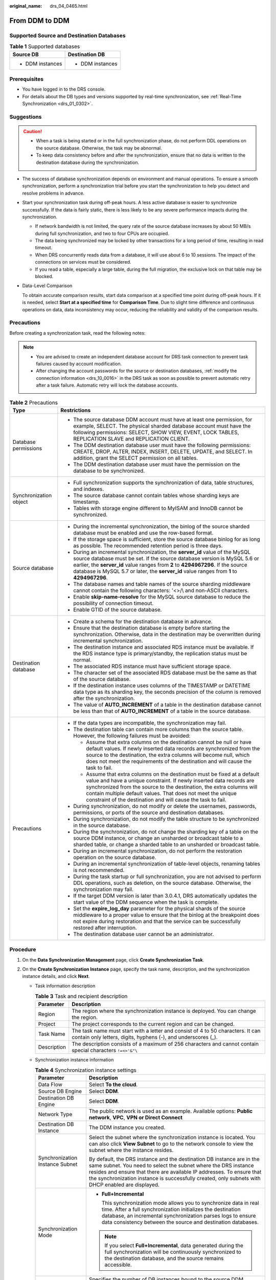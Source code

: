 :original_name: drs_04_0465.html

.. _drs_04_0465:

From DDM to DDM
===============

Supported Source and Destination Databases
------------------------------------------

.. table:: **Table 1** Supported databases

   +-----------------------------------+-----------------------------------+
   | Source DB                         | Destination DB                    |
   +===================================+===================================+
   | -  DDM instances                  | -  DDM instances                  |
   +-----------------------------------+-----------------------------------+

Prerequisites
-------------

-  You have logged in to the DRS console.
-  For details about the DB types and versions supported by real-time synchronization, see :ref:`Real-Time Synchronization <drs_01_0302>`.

Suggestions
-----------

.. caution::

   -  When a task is being started or in the full synchronization phase, do not perform DDL operations on the source database. Otherwise, the task may be abnormal.
   -  To keep data consistency before and after the synchronization, ensure that no data is written to the destination database during the synchronization.

-  The success of database synchronization depends on environment and manual operations. To ensure a smooth synchronization, perform a synchronization trial before you start the synchronization to help you detect and resolve problems in advance.

-  Start your synchronization task during off-peak hours. A less active database is easier to synchronize successfully. If the data is fairly static, there is less likely to be any severe performance impacts during the synchronization.

   -  If network bandwidth is not limited, the query rate of the source database increases by about 50 MB/s during full synchronization, and two to four CPUs are occupied.
   -  The data being synchronized may be locked by other transactions for a long period of time, resulting in read timeout.
   -  When DRS concurrently reads data from a database, it will use about 6 to 10 sessions. The impact of the connections on services must be considered.
   -  If you read a table, especially a large table, during the full migration, the exclusive lock on that table may be blocked.

-  Data-Level Comparison

   To obtain accurate comparison results, start data comparison at a specified time point during off-peak hours. If it is needed, select **Start at a specified time** for **Comparison Time**. Due to slight time difference and continuous operations on data, data inconsistency may occur, reducing the reliability and validity of the comparison results.

Precautions
-----------

Before creating a synchronization task, read the following notes:

.. note::

   -  You are advised to create an independent database account for DRS task connection to prevent task failures caused by account modification.
   -  After changing the account passwords for the source or destination databases, :ref:`modify the connection information <drs_10_0016>` in the DRS task as soon as possible to prevent automatic retry after a task failure. Automatic retry will lock the database accounts.

.. table:: **Table 2** Precautions

   +-----------------------------------+------------------------------------------------------------------------------------------------------------------------------------------------------------------------------------------------------------------------------------------------------------------------------------------------------------------------------------------------------------+
   | Type                              | Restrictions                                                                                                                                                                                                                                                                                                                                               |
   +===================================+============================================================================================================================================================================================================================================================================================================================================================+
   | Database permissions              | -  The source database DDM account must have at least one permission, for example, SELECT. The physical sharded database account must have the following permissions: SELECT, SHOW VIEW, EVENT, LOCK TABLES, REPLICATION SLAVE and REPLICATION CLIENT.                                                                                                     |
   |                                   |                                                                                                                                                                                                                                                                                                                                                            |
   |                                   | -  The DDM destination database user must have the following permissions: CREATE, DROP, ALTER, INDEX, INSERT, DELETE, UPDATE, and SELECT. In addition, grant the SELECT permission on all tables.                                                                                                                                                          |
   |                                   | -  The DDM destination database user must have the permission on the database to be synchronized.                                                                                                                                                                                                                                                          |
   +-----------------------------------+------------------------------------------------------------------------------------------------------------------------------------------------------------------------------------------------------------------------------------------------------------------------------------------------------------------------------------------------------------+
   | Synchronization object            | -  Full synchronization supports the synchronization of data, table structures, and indexes.                                                                                                                                                                                                                                                               |
   |                                   | -  The source database cannot contain tables whose sharding keys are timestamp.                                                                                                                                                                                                                                                                            |
   |                                   | -  Tables with storage engine different to MyISAM and InnoDB cannot be synchronized.                                                                                                                                                                                                                                                                       |
   +-----------------------------------+------------------------------------------------------------------------------------------------------------------------------------------------------------------------------------------------------------------------------------------------------------------------------------------------------------------------------------------------------------+
   | Source database                   | -  During the incremental synchronization, the binlog of the source sharded database must be enabled and use the row-based format.                                                                                                                                                                                                                         |
   |                                   | -  If the storage space is sufficient, store the source database binlog for as long as possible. The recommended retention period is three days.                                                                                                                                                                                                           |
   |                                   | -  During an incremental synchronization, the **server_id** value of the MySQL source database must be set. If the source database version is MySQL 5.6 or earlier, the **server_id** value ranges from **2** to **4294967296**. If the source database is MySQL 5.7 or later, the **server_id** value ranges from **1** to **4294967296**.                |
   |                                   | -  The database names and table names of the source sharding middleware cannot contain the following characters: '<>/\\ and non-ASCII characters.                                                                                                                                                                                                          |
   |                                   | -  Enable **skip-name-resolve** for the MySQL source database to reduce the possibility of connection timeout.                                                                                                                                                                                                                                             |
   |                                   | -  Enable GTID of the source database.                                                                                                                                                                                                                                                                                                                     |
   +-----------------------------------+------------------------------------------------------------------------------------------------------------------------------------------------------------------------------------------------------------------------------------------------------------------------------------------------------------------------------------------------------------+
   | Destination database              | -  Create a schema for the destination database in advance.                                                                                                                                                                                                                                                                                                |
   |                                   | -  Ensure that the destination database is empty before starting the synchronization. Otherwise, data in the destination may be overwritten during incremental synchronization.                                                                                                                                                                            |
   |                                   |                                                                                                                                                                                                                                                                                                                                                            |
   |                                   | -  The destination instance and associated RDS instance must be available. If the RDS instance type is primary/standby, the replication status must be normal.                                                                                                                                                                                             |
   |                                   | -  The associated RDS instance must have sufficient storage space.                                                                                                                                                                                                                                                                                         |
   |                                   | -  The character set of the associated RDS database must be the same as that of the source database.                                                                                                                                                                                                                                                       |
   |                                   | -  If the destination instance uses columns of the TIMESTAMP or DATETIME data type as its sharding key, the seconds precision of the column is removed after the synchronization.                                                                                                                                                                          |
   |                                   | -  The value of **AUTO_INCREMENT** of a table in the destination database cannot be less than that of **AUTO_INCREMENT** of a table in the source database.                                                                                                                                                                                                |
   +-----------------------------------+------------------------------------------------------------------------------------------------------------------------------------------------------------------------------------------------------------------------------------------------------------------------------------------------------------------------------------------------------------+
   | Precautions                       | -  If the data types are incompatible, the synchronization may fail.                                                                                                                                                                                                                                                                                       |
   |                                   | -  The destination table can contain more columns than the source table. However, the following failures must be avoided:                                                                                                                                                                                                                                  |
   |                                   |                                                                                                                                                                                                                                                                                                                                                            |
   |                                   |    -  Assume that extra columns on the destination cannot be null or have default values. If newly inserted data records are synchronized from the source to the destination, the extra columns will become null, which does not meet the requirements of the destination and will cause the task to fail.                                                 |
   |                                   |    -  Assume that extra columns on the destination must be fixed at a default value and have a unique constraint. If newly inserted data records are synchronized from the source to the destination, the extra columns will contain multiple default values. That does not meet the unique constraint of the destination and will cause the task to fail. |
   |                                   |                                                                                                                                                                                                                                                                                                                                                            |
   |                                   | -  During synchronization, do not modify or delete the usernames, passwords, permissions, or ports of the source and destination databases.                                                                                                                                                                                                                |
   |                                   | -  During synchronization, do not modify the table structure to be synchronized in the source database.                                                                                                                                                                                                                                                    |
   |                                   | -  During the synchronization, do not change the sharding key of a table on the source DDM instance, or change an unsharded or broadcast table to a sharded table, or change a sharded table to an unsharded or broadcast table.                                                                                                                           |
   |                                   | -  During an incremental synchronization, do not perform the restoration operation on the source database.                                                                                                                                                                                                                                                 |
   |                                   | -  During an incremental synchronization of table-level objects, renaming tables is not recommended.                                                                                                                                                                                                                                                       |
   |                                   | -  During the task startup or full synchronization, you are not advised to perform DDL operations, such as deletion, on the source database. Otherwise, the synchronization may fail.                                                                                                                                                                      |
   |                                   | -  If the target DDM version is later than 3.0.4.1, DRS automatically updates the start value of the DDM sequence when the task is complete.                                                                                                                                                                                                               |
   |                                   | -  Set the **expire_log_day** parameter for the physical shards of the source middleware to a proper value to ensure that the binlog at the breakpoint does not expire during restoration and that the service can be successfully restored after interruption.                                                                                            |
   |                                   | -  The destination database user cannot be an administrator.                                                                                                                                                                                                                                                                                               |
   +-----------------------------------+------------------------------------------------------------------------------------------------------------------------------------------------------------------------------------------------------------------------------------------------------------------------------------------------------------------------------------------------------------+

Procedure
---------

#. On the **Data Synchronization Management** page, click **Create Synchronization Task**.
#. On the **Create Synchronization Instance** page, specify the task name, description, and the synchronization instance details, and click **Next**.

   -  Task information description

      .. table:: **Table 3** Task and recipient description

         +-------------+--------------------------------------------------------------------------------------------------------------------------------------------------+
         | Parameter   | Description                                                                                                                                      |
         +=============+==================================================================================================================================================+
         | Region      | The region where the synchronization instance is deployed. You can change the region.                                                            |
         +-------------+--------------------------------------------------------------------------------------------------------------------------------------------------+
         | Project     | The project corresponds to the current region and can be changed.                                                                                |
         +-------------+--------------------------------------------------------------------------------------------------------------------------------------------------+
         | Task Name   | The task name must start with a letter and consist of 4 to 50 characters. It can contain only letters, digits, hyphens (-), and underscores (_). |
         +-------------+--------------------------------------------------------------------------------------------------------------------------------------------------+
         | Description | The description consists of a maximum of 256 characters and cannot contain special characters ``!=<>'&"\``                                       |
         +-------------+--------------------------------------------------------------------------------------------------------------------------------------------------+

   -  Synchronization instance information

      .. table:: **Table 4** Synchronization instance settings

         +-----------------------------------+------------------------------------------------------------------------------------------------------------------------------------------------------------------------------------------------------------------------------------------------------------------------------------------------------------------------+
         | Parameter                         | Description                                                                                                                                                                                                                                                                                                            |
         +===================================+========================================================================================================================================================================================================================================================================================================================+
         | Data Flow                         | Select **To the cloud**.                                                                                                                                                                                                                                                                                               |
         +-----------------------------------+------------------------------------------------------------------------------------------------------------------------------------------------------------------------------------------------------------------------------------------------------------------------------------------------------------------------+
         | Source DB Engine                  | Select **DDM**.                                                                                                                                                                                                                                                                                                        |
         +-----------------------------------+------------------------------------------------------------------------------------------------------------------------------------------------------------------------------------------------------------------------------------------------------------------------------------------------------------------------+
         | Destination DB Engine             | Select **DDM**.                                                                                                                                                                                                                                                                                                        |
         +-----------------------------------+------------------------------------------------------------------------------------------------------------------------------------------------------------------------------------------------------------------------------------------------------------------------------------------------------------------------+
         | Network Type                      | The public network is used as an example. Available options: **Public network**, **VPC**, **VPN or Direct Connect**                                                                                                                                                                                                    |
         +-----------------------------------+------------------------------------------------------------------------------------------------------------------------------------------------------------------------------------------------------------------------------------------------------------------------------------------------------------------------+
         | Destination DB Instance           | The DDM instance you created.                                                                                                                                                                                                                                                                                          |
         +-----------------------------------+------------------------------------------------------------------------------------------------------------------------------------------------------------------------------------------------------------------------------------------------------------------------------------------------------------------------+
         | Synchronization Instance Subnet   | Select the subnet where the synchronization instance is located. You can also click **View Subnet** to go to the network console to view the subnet where the instance resides.                                                                                                                                        |
         |                                   |                                                                                                                                                                                                                                                                                                                        |
         |                                   | By default, the DRS instance and the destination DB instance are in the same subnet. You need to select the subnet where the DRS instance resides and ensure that there are available IP addresses. To ensure that the synchronization instance is successfully created, only subnets with DHCP enabled are displayed. |
         +-----------------------------------+------------------------------------------------------------------------------------------------------------------------------------------------------------------------------------------------------------------------------------------------------------------------------------------------------------------------+
         | Synchronization Mode              | -  **Full+Incremental**                                                                                                                                                                                                                                                                                                |
         |                                   |                                                                                                                                                                                                                                                                                                                        |
         |                                   |    This synchronization mode allows you to synchronize data in real time. After a full synchronization initializes the destination database, an incremental synchronization parses logs to ensure data consistency between the source and destination databases.                                                       |
         |                                   |                                                                                                                                                                                                                                                                                                                        |
         |                                   | .. note::                                                                                                                                                                                                                                                                                                              |
         |                                   |                                                                                                                                                                                                                                                                                                                        |
         |                                   |    If you select **Full+Incremental**, data generated during the full synchronization will be continuously synchronized to the destination database, and the source remains accessible.                                                                                                                                |
         +-----------------------------------+------------------------------------------------------------------------------------------------------------------------------------------------------------------------------------------------------------------------------------------------------------------------------------------------------------------------+
         | Source DB Instance Quantity       | Specifies the number of DB instances bound to the source DDM database. The default value is **2**. The value ranges from **1** to **64**. Set this parameter based on the site requirements.                                                                                                                           |
         |                                   |                                                                                                                                                                                                                                                                                                                        |
         |                                   | .. note::                                                                                                                                                                                                                                                                                                              |
         |                                   |                                                                                                                                                                                                                                                                                                                        |
         |                                   |    After a task is created, DRS creates subtasks, whose quantity is the same as the number of source DB instances. Each subtask migrates data from its source database to the destination database.                                                                                                                    |
         +-----------------------------------+------------------------------------------------------------------------------------------------------------------------------------------------------------------------------------------------------------------------------------------------------------------------------------------------------------------------+

   -  Tags

      .. table:: **Table 5** Tags

         +-----------------------------------+-------------------------------------------------------------------------------------------------------------------------------------------------+
         | Parameter                         | Description                                                                                                                                     |
         +===================================+=================================================================================================================================================+
         | Tags                              | -  Tags a task. This configuration is optional. Adding tags helps you better identify and manage your tasks. Each task can have up to 20 tags.  |
         |                                   | -  After a task is created, you can view its tag details on the **Tags** tab. For details, see :ref:`Tag Management <drs_synchronization_tag>`. |
         +-----------------------------------+-------------------------------------------------------------------------------------------------------------------------------------------------+

   .. note::

      If a task fails to be created, DRS retains the task for three days by default. After three days, the task automatically ends.

#. On the **Configure Source and Destination Databases** page, wait until the synchronization instance is created. Then, specify source and destination database information and click **Test Connection** for both the source and destination databases to check whether they have been connected to the synchronization instance. After the connection tests are successful, select the check box before the agreement and click **Next**.

   .. table:: **Table 6** Source database settings

      +--------------------------------------+-----------------------------------------------------------------------------------------------------------------------------------+
      | Parameter                            | Description                                                                                                                       |
      +======================================+===================================================================================================================================+
      | Middleware IP Address or Domain Name | The IP address or domain name of the source DDM middleware.                                                                       |
      +--------------------------------------+-----------------------------------------------------------------------------------------------------------------------------------+
      | Port                                 | The port of the source DDM middleware. Value range: 1 to 65535                                                                    |
      +--------------------------------------+-----------------------------------------------------------------------------------------------------------------------------------+
      | Middleware Username                  | The username of the source DDM instance.                                                                                          |
      +--------------------------------------+-----------------------------------------------------------------------------------------------------------------------------------+
      | Middleware Password                  | The password for the source DDM instance username.                                                                                |
      +--------------------------------------+-----------------------------------------------------------------------------------------------------------------------------------+
      | SSL Connection                       | SSL encrypts the connections between the source and destination databases. If SSL is enabled, upload the SSL CA root certificate. |
      |                                      |                                                                                                                                   |
      |                                      | .. note::                                                                                                                         |
      |                                      |                                                                                                                                   |
      |                                      |    -  The maximum size of a single certificate file that can be uploaded is 500 KB.                                               |
      |                                      |    -  If the SSL certificate is not used, your data may be at risk.                                                               |
      +--------------------------------------+-----------------------------------------------------------------------------------------------------------------------------------+
      | DB Instance                          | The sharded database details.                                                                                                     |
      +--------------------------------------+-----------------------------------------------------------------------------------------------------------------------------------+

   .. note::

      The IP address, domain name, username, and password of the source database are encrypted and stored in DRS, and will be cleared after the task is deleted.

   .. table:: **Table 7** Destination database settings

      +-------------------+--------------------------------------------------------------------------------------------------------------------------+
      | Parameter         | Description                                                                                                              |
      +===================+==========================================================================================================================+
      | DB Instance Name  | The DDM instance you selected when you create a synchronization task. The instance name cannot be changed.               |
      +-------------------+--------------------------------------------------------------------------------------------------------------------------+
      | Database Username | The username for accessing the destination database.                                                                     |
      +-------------------+--------------------------------------------------------------------------------------------------------------------------+
      | Database Password | The database username and password are encrypted and stored in the system and will be cleared after the task is deleted. |
      +-------------------+--------------------------------------------------------------------------------------------------------------------------+

#. On the **Set Synchronization Task** page, select the objects to be synchronized, and then click **Next**.

   .. table:: **Table 8** Synchronization mode and object

      +-----------------------------------+--------------------------------------------------------------------------------------------------------------------------------------------------------------------------------------------------------------------+
      | Parameter                         | Description                                                                                                                                                                                                        |
      +===================================+====================================================================================================================================================================================================================+
      | Incremental Conflict Policy       | The conflict policy refers to the conflict handling policy during incremental synchronization. By default, conflicts in the full synchronization phase are ignored.                                                |
      +-----------------------------------+--------------------------------------------------------------------------------------------------------------------------------------------------------------------------------------------------------------------+
      | Synchronization Object            | Select **Tables**, **Databases**, or **Import object file** as required.                                                                                                                                           |
      |                                   |                                                                                                                                                                                                                    |
      |                                   | If the synchronization objects in source and destination databases have different names, you can map the source object name to the destination one. For details, see :ref:`Mapping Object Names <drs_10_0015>`.    |
      |                                   |                                                                                                                                                                                                                    |
      |                                   | .. note::                                                                                                                                                                                                          |
      |                                   |                                                                                                                                                                                                                    |
      |                                   |    -  To quickly select the desired database objects, you can use the search function.                                                                                                                             |
      |                                   |    -  If there are changes made to the source databases or objects, click in the upper right corner to update the objects to be synchronized.                                                                      |
      |                                   |                                                                                                                                                                                                                    |
      |                                   |    -  If an object name contains spaces, the spaces before and after the object name are not displayed. If there are two or more consecutive spaces in the middle of the object name, only one space is displayed. |
      |                                   |    -  The name of the selected synchronization object cannot contain spaces.                                                                                                                                       |
      +-----------------------------------+--------------------------------------------------------------------------------------------------------------------------------------------------------------------------------------------------------------------+

#. On the **Check Task** page, check the synchronization task.

   -  If any check fails, review the cause and rectify the fault. After the fault is rectified, click **Check Again**.
   -  If all check items are successful, click **Next**.

      .. note::

         You can proceed to the next step only when all checks are successful. If there are any items that require confirmation, view and confirm the details first before proceeding to the next step.

#. On the **Confirm Task** page, specify **Start Time**, confirm that the configured information is correct, and click **Submit** to submit the task.

   .. table:: **Table 9** Task startup settings

      +-----------------------------------+---------------------------------------------------------------------------------------------------------------------------------------------------------------------------------------------+
      | Parameter                         | Description                                                                                                                                                                                 |
      +===================================+=============================================================================================================================================================================================+
      | Started Time                      | Set **Start Time** to **Start upon task creation** or **Start at a specified time** based on site requirements.                                                                             |
      |                                   |                                                                                                                                                                                             |
      |                                   | .. note::                                                                                                                                                                                   |
      |                                   |                                                                                                                                                                                             |
      |                                   |    After a synchronization task is started, the performance of the source and destination databases may be affected. You are advised to start a synchronization task during off-peak hours. |
      +-----------------------------------+---------------------------------------------------------------------------------------------------------------------------------------------------------------------------------------------+

#. After the task is submitted, you can view and manage it on the **Data Synchronization Management** page.

   -  You can view the task status. For more information about task status, see :ref:`Task Statuses <drs_06_0004>`.
   -  You can click |image1| in the upper-right corner to view the latest task status.

.. |image1| image:: /_static/images/en-us_image_0000001758549405.png
